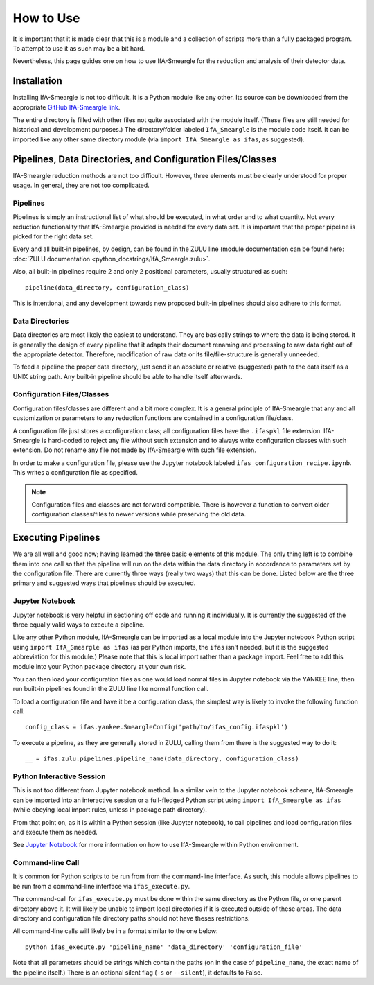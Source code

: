 How to Use
==========

It is important that it is made clear that this is a module and a collection
of scripts more than a fully packaged program. To attempt to use it as such
may be a bit hard.

Nevertheless, this page guides one on how to use IfA-Smeargle for the 
reduction and analysis of their detector data.


Installation
------------

Installing IfA-Smeargle is not too difficult. It is a Python module like any 
other. Its source can be downloaded from the appropriate `GitHub IfA-Smeargle 
link <https://github.com/psmd-iberutaru/IfA-Smeargle>`_.

The entire directory is filled with other files not quite associated
with the module itself. (These files are still needed for historical and 
development purposes.) The directory/folder labeled ``IfA_Smeargle`` is the
module code itself. It can be imported like any other same directory module
(via ``import IfA_Smeargle as ifas``, as suggested).


Pipelines, Data Directories, and Configuration Files/Classes
------------------------------------------------------------

IfA-Smeargle reduction methods are not too difficult. However,
three elements must be clearly understood for proper usage. In general, they
are not too complicated.

Pipelines
`````````

Pipelines is simply an instructional list of what should be executed, in 
what order and to what quantity. Not every reduction functionality that 
IfA-Smeargle provided is needed for every data set. It is important that 
the proper pipeline is picked for the right data set.

Every and all built-in pipelines, by design, can be found in the ZULU line 
(module documentation can be found here: 
:doc:`ZULU documentation <python_docstrings/IfA_Smeargle.zulu>`.

Also, all built-in pipelines require 2 and only 2 positional parameters, 
usually structured as such::

   pipeline(data_directory, configuration_class)

This is intentional, and any development towards new proposed built-in 
pipelines should also adhere to this format.

Data Directories
````````````````

Data directories are most likely the easiest to understand. They are basically
strings to where the data is being stored. It is generally the design of 
every pipeline that it adapts their document renaming and processing to raw
data right out of the appropriate detector. Therefore, modification of raw
data or its file/file-structure is generally unneeded.

To feed a pipeline the proper data directory, just send it an absolute or 
relative (suggested) path to the data itself as a UNIX string path. Any 
built-in pipeline should be able to handle itself afterwards.

Configuration Files/Classes
```````````````````````````

Configuration files/classes are different and a bit more complex. It is a
general principle of IfA-Smeargle that any and all customization or 
parameters to any reduction functions are contained in a configuration 
file/class.

A configuration file just stores a configuration class; all configuration files
have the ``.ifaspkl`` file extension. IfA-Smeargle is hard-coded to reject 
any file without such extension and to always write configuration classes 
with such extension. Do not rename any file not made by IfA-Smeargle with 
such file extension.

In order to make a configuration file, please use the Jupyter notebook labeled
``ifas_configuration_recipe.ipynb``. This writes a configuration file as 
specified. 

.. note::
   Configuration files and classes are not forward compatible. There 
   is however a function to convert older configuration classes/files to newer
   versions while preserving the old data.


Executing Pipelines
-------------------

We are all well and good now; having learned the three basic elements of this
module. The only thing left is to combine them into one call so that the 
pipeline will run on the data within the data directory in accordance to 
parameters set by the configuration file. There are currently three ways
(really two ways) that this can be done. Listed below are the three primary
and suggested ways that pipelines should be executed.

Jupyter Notebook
````````````````

Jupyter notebook is very helpful in sectioning off code and running it 
individually. It is currently the suggested of the three equally valid ways
to execute a pipeline. 

Like any other Python module, IfA-Smeargle can be imported as a local module 
into the Jupyter notebook Python script using ``import IfA_Smeargle as ifas``
(as per Python imports, the ``ifas`` isn't needed, but it is the suggested 
abbreviation for this module.) Please note that this is local import rather
than a package import. Feel free to add this module into your Python package
directory at your own risk. 

You can then load your configuration files as one would load normal files in 
Jupyter notebook via the YANKEE line; then run built-in pipelines found in the
ZULU line like normal function call.

To load a configuration file and have it be a configuration class, the simplest
way is likely to invoke the following function call::

   config_class = ifas.yankee.SmeargleConfig('path/to/ifas_config.ifaspkl')

To execute a pipeline, as they are generally stored in ZULU, calling them 
from there is the suggested way to do it::

   __ = ifas.zulu.pipelines.pipeline_name(data_directory, configuration_class)

Python Interactive Session
``````````````````````````

This is not too different from Jupyter notebook method. In a similar vein to
the Jupyter notebook scheme, IfA-Smeargle can be imported into an interactive 
session or a full-fledged Python script using ``import IfA_Smeargle as ifas``
(while obeying local import rules, unless in package path directory).

From that point on, as it is within a Python session (like Jupyter notebook), 
to call pipelines and load configuration files and execute them as needed.

See `Jupyter Notebook`_ for more information on how to use IfA-Smeargle within
Python environment. 

Command-line Call
`````````````````

It is common for Python scripts to be run from from the command-line interface. 
As such, this module allows pipelines to be run from a command-line interface 
via ``ifas_execute.py``.

The command-call for ``ifas_execute.py`` must be done within the same directory
as the Python file, or one parent directory above it. It will likely be unable
to import local directories if it is executed outside of these areas. The 
data directory and configuration file directory paths should not have theses
restrictions. 

All command-line calls will likely be in a format similar to the one below::

   python ifas_execute.py 'pipeline_name' 'data_directory' 'configuration_file'

Note that all parameters should be strings which contain the paths (on in the 
case of ``pipeline_name``, the exact name of the pipeline itself.) There is 
an optional silent flag (``-s`` or ``--silent``), it defaults to False.